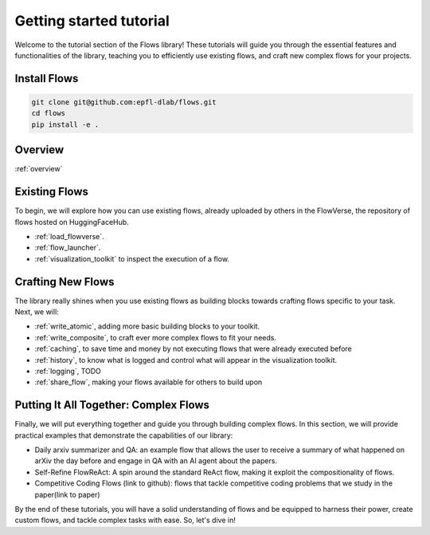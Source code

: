 =========================
Getting started tutorial
=========================

Welcome to the tutorial section of the Flows library! These tutorials will guide you through the essential features and functionalities of the library, teaching you to efficiently use existing flows, and craft new complex flows for your projects.

-----------------------------
Install Flows
-----------------------------

.. code-block:: shell

    git clone git@github.com:epfl-dlab/flows.git
    cd flows
    pip install -e .

-----------------------------
Overview
-----------------------------

:ref:`overview`

-----------------------------
Existing Flows
-----------------------------

To begin, we will explore how you can use existing flows, already uploaded by others in the FlowVerse, the repository of flows hosted on HuggingFaceHub.

- :ref:`load_flowverse`.
- :ref:`flow_launcher`.
- :ref:`visualization_toolkit` to inspect the execution of a flow.

-----------------------------
Crafting New Flows
-----------------------------
The library really shines when you use existing flows as building blocks towards crafting flows specific to your task. Next, we will:

- :ref:`write_atomic`, adding more basic building blocks to your toolkit.
- :ref:`write_composite`, to craft ever more complex flows to fit your needs.
- :ref:`caching`, to save time and money by not executing flows that were already executed before
- :ref:`history`, to know what is logged and control what will appear in the visualization toolkit.
- :ref:`logging`, TODO
- :ref:`share_flow`, making your flows available for others to build upon

--------------------------------------
Putting It All Together: Complex Flows
--------------------------------------

Finally, we will put everything together and guide you through building complex flows. In this section, we will provide practical examples that demonstrate the capabilities of our library:

- Daily arxiv summarizer and QA: an example flow that allows the user to receive a summary of what happened on arXiv the day before and engage in QA with an AI agent about the papers.

- Self-Refine FlowReAct: A spin around the standard ReAct flow, making it exploit the compositionality of flows.

- Competitive Coding Flows (link to github): flows that tackle competitive coding problems that we study in the paper(link to paper)

By the end of these tutorials, you will have a solid understanding of flows and be equipped to harness their power, create custom flows, and tackle complex tasks with ease. So, let's dive in!

.. .. toctree::
..     :titlesonly:
..     :glob:

..     A0_overview
..     A1_load_flowverse
..     A2_flowlauncher
..     A3_visualization
..     B1_write_atomic
..     B2_write_composite
..     B3_caching
..     B4_history
..     B5_logging
..     B6_share_flow
